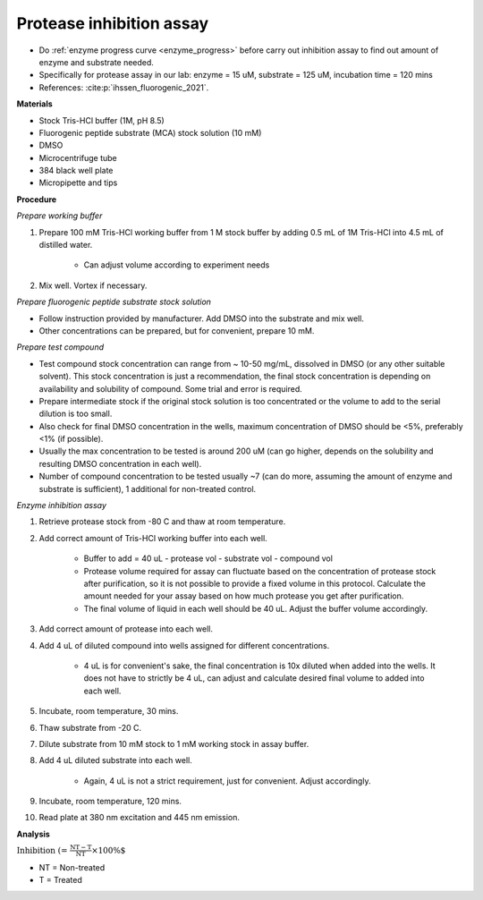 Protease inhibition assay
=========================
 
* Do :ref:`enzyme progress curve <enzyme_progress>` before carry out inhibition assay to find out amount of enzyme and substrate needed. 
* Specifically for protease assay in our lab: enzyme = 15 uM, substrate = 125 uM, incubation time = 120 mins 
* References: :cite:p:`ihssen_fluorogenic_2021`.

**Materials**

* Stock Tris-HCl buffer (1M, pH 8.5)
* Fluorogenic peptide substrate (MCA) stock solution (10 mM)
* DMSO 
* Microcentrifuge tube
* 384 black well plate
* Micropipette and tips  

**Procedure**

*Prepare working buffer*

#. Prepare 100 mM Tris-HCl working buffer from 1 M stock buffer by adding 0.5 mL of 1M Tris-HCl into 4.5 mL of distilled water. 

    * Can adjust volume according to experiment needs 

#. Mix well. Vortex if necessary. 

*Prepare fluorogenic peptide substrate stock solution*

* Follow instruction provided by manufacturer. Add DMSO into the substrate and mix well. 
* Other concentrations can be prepared, but for convenient, prepare 10 mM. 

*Prepare test compound*

* Test compound stock concentration can range from ~ 10-50 mg/mL, dissolved in DMSO (or any other suitable solvent). This stock concentration is just a recommendation, the final stock concentration is depending on availability and solubility of compound. Some trial and error is required.  
* Prepare intermediate stock if the original stock solution is too concentrated or the volume to add to the serial dilution is too small.  
* Also check for final DMSO concentration in the wells, maximum concentration of DMSO should be <5%, preferably <1% (if possible). 
* Usually the max concentration to be tested is around 200 uM (can go higher, depends on the solubility and resulting DMSO concentration in each well). 
* Number of compound concentration to be tested usually ~7 (can do more, assuming the amount of enzyme and substrate is sufficient), 1 additional for non-treated control. 

*Enzyme inhibition assay*

#. Retrieve protease stock from -80 C and thaw at room temperature. 
#. Add correct amount of Tris-HCl working buffer into each well.

    * Buffer to add = 40 uL - protease vol - substrate vol - compound vol
    * Protease volume required for assay can fluctuate based on the concentration of protease stock after purification, so it is not possible to provide a fixed volume in this protocol. Calculate the amount needed for your assay based on how much protease you get after purification. 
    * The final volume of liquid in each well should be 40 uL. Adjust the buffer volume accordingly.  

#. Add correct amount of protease into each well. 
#. Add 4 uL of diluted compound into wells assigned for different concentrations. 

    * 4 uL is for convenient's sake, the final concentration is 10x diluted when added into the wells. It does not have to strictly be 4 uL, can adjust and calculate desired final volume to added into each well. 

#. Incubate, room temperature, 30 mins. 
#. Thaw substrate from -20 C. 
#. Dilute substrate from 10 mM stock to 1 mM working stock in assay buffer.  
#. Add 4 uL diluted substrate into each well.

    * Again, 4 uL is not a strict requirement, just for convenient. Adjust accordingly.  

#. Incubate, room temperature, 120 mins. 
#. Read plate at 380 nm excitation and 445 nm emission. 

**Analysis**

:math:`\text{Inhibition (%)} = \frac{\text{NT}-\text{T}}{\text{NT}}\times 100\%`

* NT = Non-treated
* T = Treated